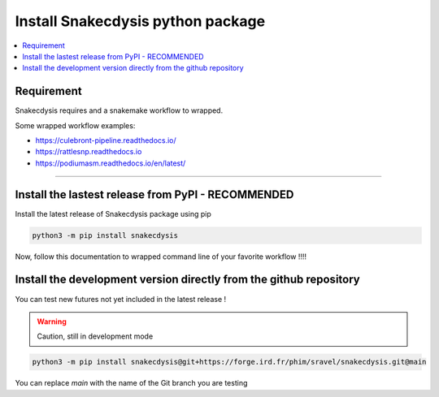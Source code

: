 Install Snakecdysis python package
==================================

.. contents::
   :depth: 3
   :backlinks: entry
   :local:

Requirement
-----------

Snakecdysis requires |PythonVersions| and a snakemake workflow to wrapped.

Some wrapped workflow examples:

- https://culebront-pipeline.readthedocs.io/
- https://rattlesnp.readthedocs.io
- https://podiumasm.readthedocs.io/en/latest/


------------------------------------------------------------------------

Install the lastest release from PyPI  - RECOMMENDED
----------------------------------------------------

Install the latest release of Snakecdysis package using pip

.. code-block:: bash

    python3 -m pip install snakecdysis

Now, follow this documentation to wrapped command line of your favorite workflow !!!!


Install the development version directly from the github repository
-------------------------------------------------------------------

You can test new futures not yet included in the latest release !

.. warning::
   Caution, still in development mode

.. code-block:: bash

   python3 -m pip install snakecdysis@git+https://forge.ird.fr/phim/sravel/snakecdysis.git@main

You can replace `main` with the name of the Git branch you are testing

.. |PythonVersions| image:: https://img.shields.io/badge/python-3.8%2B-blue
   :target: https://www.python.org/downloads
   :alt: Python 3.8+